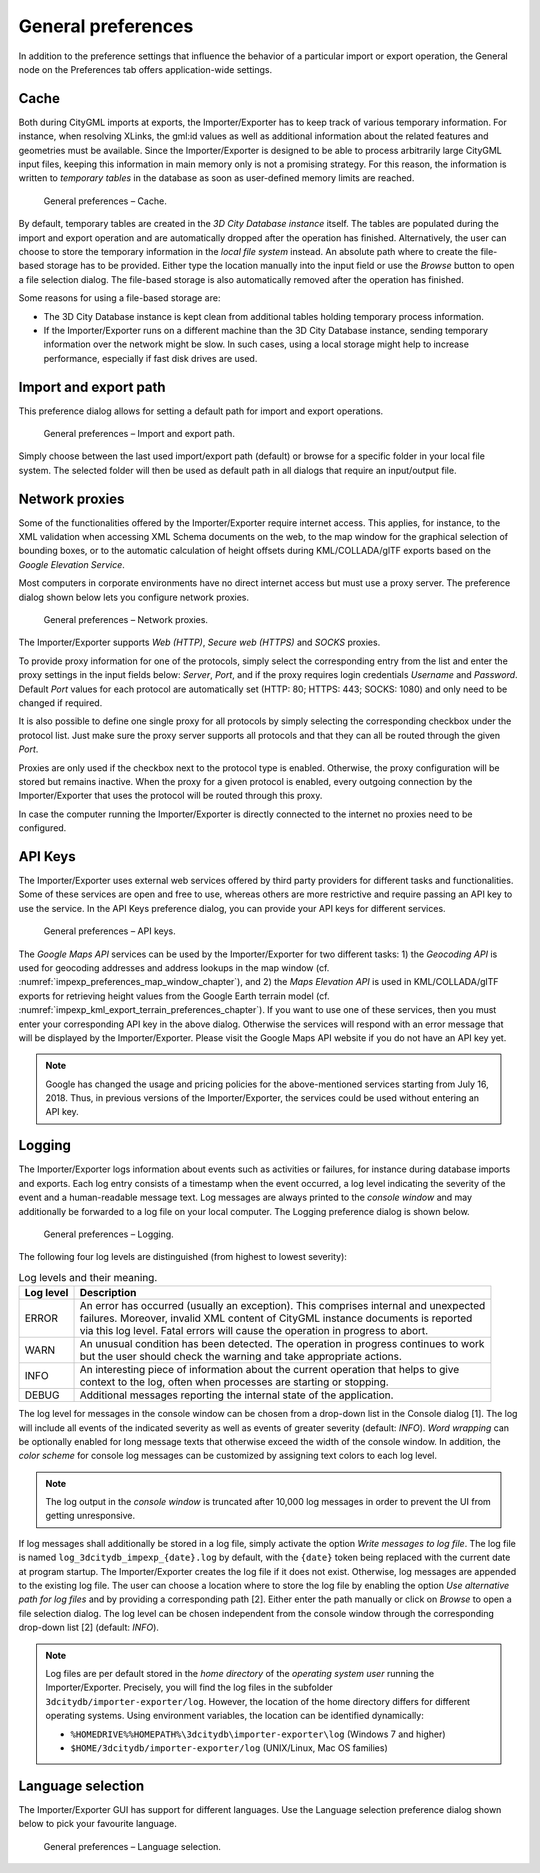 General preferences
~~~~~~~~~~~~~~~~~~~

In addition to the preference settings that influence the behavior of a
particular import or export operation, the General node on the Preferences
tab offers application-wide settings.

.. _cache:

Cache
^^^^^

Both during CityGML imports at exports, the Importer/Exporter has to
keep track of various temporary information. For instance, when
resolving XLinks, the gml:id values as well as additional information
about the related features and geometries must be available. Since the
Importer/Exporter is designed to be able to process arbitrarily large
CityGML input files, keeping this information in main memory only is not
a promising strategy. For this reason, the information is written to
*temporary tables* in the database as soon as user-defined memory limits
are reached.

.. figure:: /media/impexp_preferences_general_cache_fig.png
   :name: impexp_preferences_general_cache_fig

   General preferences – Cache.

By default, temporary tables are created in the *3D City Database
instance* itself. The tables are populated during the import and export
operation and are automatically dropped after the operation has
finished. Alternatively, the user can choose to store the temporary
information in the *local file system* instead. An absolute path where
to create the file-based storage has to be provided. Either type the
location manually into the input field or use the *Browse* button to
open a file selection dialog. The file-based storage is also automatically
removed after the operation has finished.

Some reasons for using a file-based storage are:

-  The 3D City Database instance is kept clean from additional
   tables holding temporary process information.
-  If the Importer/Exporter runs on a different machine than the 3D City
   Database instance, sending temporary information over the network
   might be slow. In such cases, using a local storage might help to
   increase performance, especially if fast disk drives are used.

.. _file-path:

Import and export path
^^^^^^^^^^^^^^^^^^^^^^

This preference dialog allows for setting a default path for import and
export operations.

.. figure:: /media/impexp_preferences_general_path_fig.png
   :name: impexp_preferences_general_path_fig

   General preferences – Import and export path.

Simply choose between the last used import/export path (default) or
browse for a specific folder in your local file system. The selected
folder will then be used as default path in all dialogs that require an
input/output file.


.. _impexp_preferences_general_proxy_chapter:

Network proxies
^^^^^^^^^^^^^^^

Some of the functionalities offered by the Importer/Exporter require
internet access. This applies, for instance, to the XML validation when
accessing XML Schema documents on the web, to the map window for the
graphical selection of bounding boxes, or to
the automatic calculation of height offsets during KML/COLLADA/glTF
exports based on the *Google* *Elevation Service*.

Most computers in corporate environments have no direct internet access
but must use a proxy server. The preference dialog shown below lets you
configure network proxies.

.. figure:: /media/impexp_preferences_general_network_proxies_fig.png
   :name: impexp_preferences_general_network_proxies_fig

   General preferences – Network proxies.

The Importer/Exporter supports *Web (HTTP)*, *Secure web (HTTPS)* and
*SOCKS* proxies.

To provide proxy information for one of the protocols, simply select
the corresponding entry from the list and enter the proxy settings in
the input fields below: *Server*, *Port*, and if the proxy requires login credentials
*Username* and *Password*. Default *Port* values for each protocol are
automatically set (HTTP: 80; HTTPS: 443; SOCKS: 1080) and only
need to be changed if required.

It is also possible to define one single proxy for all protocols by
simply selecting the corresponding checkbox under the protocol list.
Just make sure the proxy server supports all protocols and that they can
all be routed through the given *Port*.

Proxies are only used if the checkbox next to the protocol type is
enabled. Otherwise, the proxy configuration will be stored but remains
inactive. When the proxy for a given protocol is enabled, every outgoing
connection by the Importer/Exporter that uses the protocol will be
routed through this proxy.

In case the computer running the Importer/Exporter is directly connected
to the internet no proxies need to be configured.

.. _impexp_preferences_general_apiKeys_chapter:

API Keys
^^^^^^^^

The Importer/Exporter uses external web services offered by third party
providers for different tasks and functionalities. Some of these
services are open and free to use, whereas others are more restrictive
and require passing an API key to use the service. In the API Keys
preference dialog, you can provide your API keys for different services.

.. figure:: /media/impexp_preferences_general_apikeys_fig.png
   :name: impexp_preferences_general_apikeys_fig

   General preferences – API keys.

The *Google Maps API* services can be used by the Importer/Exporter for
two different tasks: 1) the *Geocoding API* is used for geocoding
addresses and address lookups in the map window (cf. :numref:`impexp_preferences_map_window_chapter`), and
2) the *Maps Elevation API* is used in KML/COLLADA/glTF exports for
retrieving height values from the Google Earth terrain model (cf.
:numref:`impexp_kml_export_terrain_preferences_chapter`).
If you want to use one of these services, then you
must enter your corresponding API key in the above dialog. Otherwise the
services will respond with an error message that will be displayed by
the Importer/Exporter. Please visit the Google Maps API website if you
do not have an API key yet.

.. note::
   Google has changed the usage and pricing policies for the
   above-mentioned services starting from July 16, 2018. Thus, in previous
   versions of the Importer/Exporter, the services could be used without
   entering an API key.

.. _logging:

Logging
^^^^^^^

The Importer/Exporter logs information about events such as activities
or failures, for instance during database imports and exports. Each log
entry consists of a timestamp when the event occurred, a log level
indicating the severity of the event and a human-readable message text.
Log messages are always printed to the *console window* and may
additionally be forwarded to a log file on your local computer. The
Logging preference dialog is shown below.

.. figure:: /media/impexp_preferences_general_logging_fig.png
   :name: impexp_preferences_general_logging_fig

   General preferences – Logging.

The following four log levels are distinguished (from highest to lowest severity):

.. list-table:: Log levels and their meaning.
   :name: impexp_preferences_general_logging_table

   * - | **Log level**
     - | **Description**
   * - | ERROR
     - | An error has occurred (usually an exception). This comprises internal and unexpected
       | failures. Moreover, invalid XML content of CityGML instance documents is reported
       | via this log level. Fatal errors will cause the operation in progress to abort.
   * - | WARN
     - | An unusual condition has been detected. The operation in progress continues to work
       | but the user should check the warning and take appropriate actions.
   * - | INFO
     - | An interesting piece of information about the current operation that helps to give
       | context to the log, often when processes are starting or stopping.
   * - | DEBUG
     - | Additional messages reporting the internal state of the application.

The log level for messages in the console window can be chosen
from a drop-down list in the Console dialog [1]. The log will include
all events of the indicated severity as well as events of greater
severity (default: *INFO*). *Word wrapping* can be optionally enabled
for long message texts that otherwise exceed the width of the console
window. In addition, the *color scheme* for console log messages can be
customized by assigning text colors to each log level.

.. note::
   The log output in the *console window* is truncated after 10,000
   log messages in order to prevent the UI from getting unresponsive.

If log messages shall additionally be stored in a log file, simply
activate the option *Write messages to log file*. The log file is named
``log_3dcitydb_impexp_{date}.log`` by default, with the ``{date}`` token
being replaced with the current date at program startup. The Importer/Exporter creates
the log file if it does not exist. Otherwise, log messages are appended
to the existing log file. The user can choose a location where to store
the log file by enabling the option *Use alternative path for log files*
and by providing a corresponding path [2]. Either enter the path
manually or click on *Browse* to open a file selection dialog. The log
level can be chosen independent from the console window through the
corresponding drop-down list [2] (default: *INFO*).

.. note::
   Log files are per default stored in the *home directory* of the
   *operating system user* running the Importer/Exporter. Precisely, you
   will find the log files in the subfolder
   ``3dcitydb/importer-exporter/log``. However, the location of the home
   directory differs for different operating systems. Using environment
   variables, the location can be identified dynamically:

   - ``%HOMEDRIVE%%HOMEPATH%\3dcitydb\importer-exporter\log`` (Windows 7
     and higher)
   - ``$HOME/3dcitydb/importer-exporter/log`` (UNIX/Linux, Mac OS
     families)

.. _language:

Language selection
^^^^^^^^^^^^^^^^^^

The Importer/Exporter GUI has support for different languages. Use the
Language selection preference dialog shown below to pick your favourite
language.

.. figure:: /media/impexp_preferences_general_language_fig.png
   :name: impexp_preferences_general_language_fig

   General preferences – Language selection.
